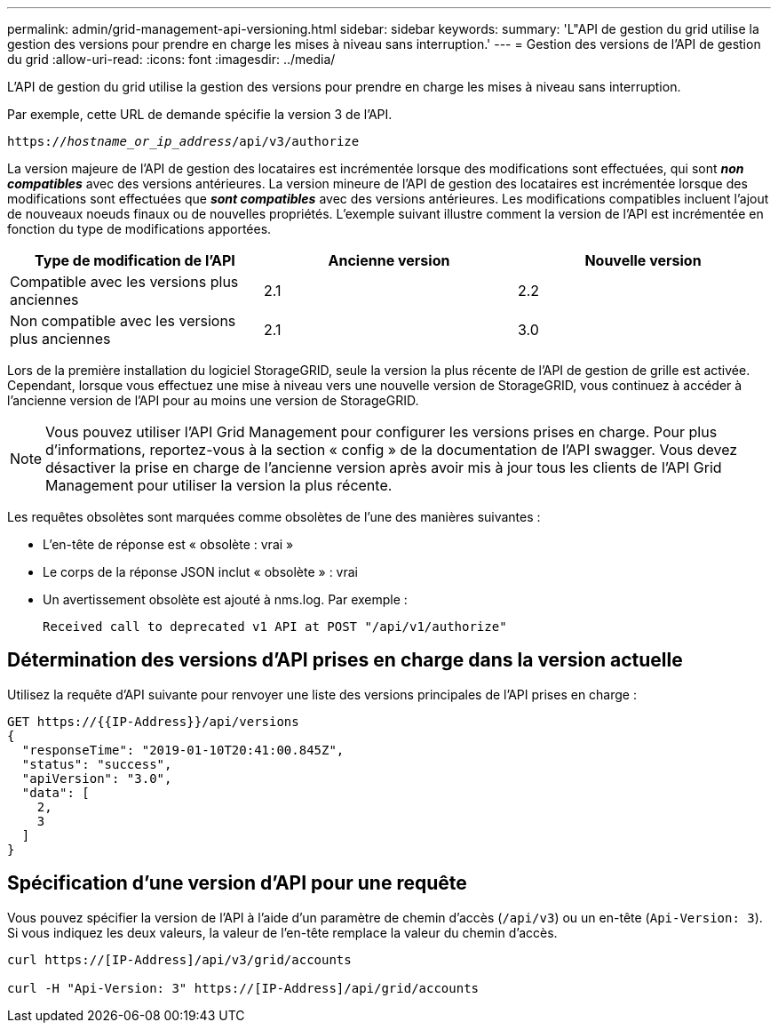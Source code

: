 ---
permalink: admin/grid-management-api-versioning.html 
sidebar: sidebar 
keywords:  
summary: 'L"API de gestion du grid utilise la gestion des versions pour prendre en charge les mises à niveau sans interruption.' 
---
= Gestion des versions de l'API de gestion du grid
:allow-uri-read: 
:icons: font
:imagesdir: ../media/


[role="lead"]
L'API de gestion du grid utilise la gestion des versions pour prendre en charge les mises à niveau sans interruption.

Par exemple, cette URL de demande spécifie la version 3 de l'API.

`https://_hostname_or_ip_address_/api/v3/authorize`

La version majeure de l'API de gestion des locataires est incrémentée lorsque des modifications sont effectuées, qui sont *_non compatibles_* avec des versions antérieures. La version mineure de l'API de gestion des locataires est incrémentée lorsque des modifications sont effectuées que *_sont compatibles_* avec des versions antérieures. Les modifications compatibles incluent l'ajout de nouveaux noeuds finaux ou de nouvelles propriétés. L'exemple suivant illustre comment la version de l'API est incrémentée en fonction du type de modifications apportées.

[cols="1a,1a,1a"]
|===
| Type de modification de l'API | Ancienne version | Nouvelle version 


 a| 
Compatible avec les versions plus anciennes
 a| 
2.1
 a| 
2.2



 a| 
Non compatible avec les versions plus anciennes
 a| 
2.1
 a| 
3.0

|===
Lors de la première installation du logiciel StorageGRID, seule la version la plus récente de l'API de gestion de grille est activée. Cependant, lorsque vous effectuez une mise à niveau vers une nouvelle version de StorageGRID, vous continuez à accéder à l'ancienne version de l'API pour au moins une version de StorageGRID.


NOTE: Vous pouvez utiliser l'API Grid Management pour configurer les versions prises en charge. Pour plus d'informations, reportez-vous à la section « config » de la documentation de l'API swagger. Vous devez désactiver la prise en charge de l'ancienne version après avoir mis à jour tous les clients de l'API Grid Management pour utiliser la version la plus récente.

Les requêtes obsolètes sont marquées comme obsolètes de l'une des manières suivantes :

* L'en-tête de réponse est « obsolète : vrai »
* Le corps de la réponse JSON inclut « obsolète » : vrai
* Un avertissement obsolète est ajouté à nms.log. Par exemple :
+
[listing]
----
Received call to deprecated v1 API at POST "/api/v1/authorize"
----




== Détermination des versions d'API prises en charge dans la version actuelle

Utilisez la requête d'API suivante pour renvoyer une liste des versions principales de l'API prises en charge :

[listing]
----
GET https://{{IP-Address}}/api/versions
{
  "responseTime": "2019-01-10T20:41:00.845Z",
  "status": "success",
  "apiVersion": "3.0",
  "data": [
    2,
    3
  ]
}
----


== Spécification d'une version d'API pour une requête

Vous pouvez spécifier la version de l'API à l'aide d'un paramètre de chemin d'accès (`/api/v3`) ou un en-tête (`Api-Version: 3`). Si vous indiquez les deux valeurs, la valeur de l'en-tête remplace la valeur du chemin d'accès.

[listing]
----
curl https://[IP-Address]/api/v3/grid/accounts

curl -H "Api-Version: 3" https://[IP-Address]/api/grid/accounts
----